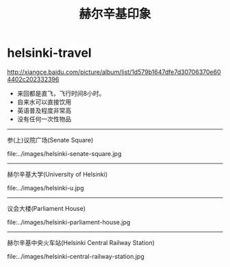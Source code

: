 * helsinki-travel
#+TITLE: 赫尔辛基印象

http://xiangce.baidu.com/picture/album/list/1d579b1647dfe7d30706370e604402c202332396

   - 来回都是直飞，飞行时间8小时。
   - 自来水可以直接饮用
   - 英语普及程度非常高
   - 没有任何一次性物品

-----

参(上)议院广场(Senate Square)

file:../images/helsinki-senate-square.jpg

-----

赫尔辛基大学(University of Helsinki)

file:../images/helsinki-u.jpg

-----

议会大楼(Parliament House)

file:../images/helsinki-parliament-house.jpg

-----

赫尔辛基中央火车站(Helsinki Central Railway Station)

file:../images/helsinki-central-railway-station.jpg


